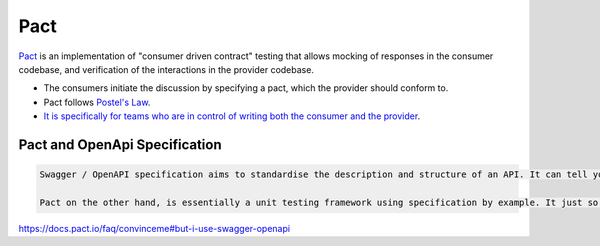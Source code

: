 ====
Pact
====
.. post:: 07/13/2019
   :tags: testing


Pact_ is an implementation of "consumer driven contract" testing that allows mocking of responses in the consumer codebase, and verification of the interactions in the provider codebase.


- The consumers initiate the discussion by specifying a pact, which the provider should conform to.
- Pact follows `Postel's Law`_.
- `It is specifically for teams who are in control of writing both the consumer and the provider`_.

Pact and OpenApi Specification
==============================

.. code::

   Swagger / OpenAPI specification aims to standardise the description and structure of an API. It can tell you what APIs are available and what fields/structure it expects and can generate documentation/UI to interact with one. What it is not, is a testing framework.

   Pact on the other hand, is essentially a unit testing framework using specification by example. It just so happens that to be able to run those tests on the API consumer and provider side, it needs to generate an intermediate format to be able to communicate that structure - this is the specification. Now we need a lot more information that just the structure (matching rules, provider states and so on) that OpenAPI documents in its spec.

https://docs.pact.io/faq/convinceme#but-i-use-swagger-openapi

.. _Pact: https://github.com/pact-foundation/pact-specification#introduction
.. _Postel's Law: https://github.com/pact-foundation/pact-specification#pact-specificaton-philosophy
.. _It is specifically for teams who are in control of writing both the consumer and the provider: https://docs.pact.io/faq#using-pact-where-the-consumer-team-is-different-from-the-provider-team
